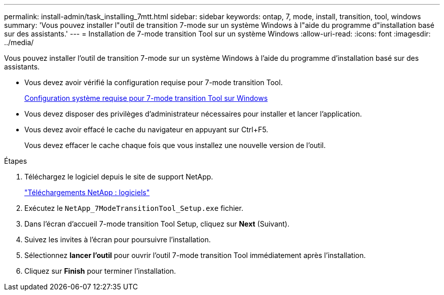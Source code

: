 ---
permalink: install-admin/task_installing_7mtt.html 
sidebar: sidebar 
keywords: ontap, 7, mode, install, transition, tool, windows 
summary: 'Vous pouvez installer l"outil de transition 7-mode sur un système Windows à l"aide du programme d"installation basé sur des assistants.' 
---
= Installation de 7-mode transition Tool sur un système Windows
:allow-uri-read: 
:icons: font
:imagesdir: ../media/


[role="lead"]
Vous pouvez installer l'outil de transition 7-mode sur un système Windows à l'aide du programme d'installation basé sur des assistants.

* Vous devez avoir vérifié la configuration requise pour 7-mode transition Tool.
+
xref:concept_system_requirements_for_7mtt_on_windows.adoc[Configuration système requise pour 7-mode transition Tool sur Windows]

* Vous devez disposer des privilèges d'administrateur nécessaires pour installer et lancer l'application.
* Vous devez avoir effacé le cache du navigateur en appuyant sur Ctrl+F5.
+
Vous devez effacer le cache chaque fois que vous installez une nouvelle version de l'outil.



.Étapes
. Téléchargez le logiciel depuis le site de support NetApp.
+
http://mysupport.netapp.com/NOW/cgi-bin/software["Téléchargements NetApp : logiciels"]

. Exécutez le `NetApp_7ModeTransitionTool_Setup.exe` fichier.
. Dans l'écran d'accueil 7-mode transition Tool Setup, cliquez sur *Next* (Suivant).
. Suivez les invites à l'écran pour poursuivre l'installation.
. Sélectionnez *lancer l'outil* pour ouvrir l'outil 7-mode transition Tool immédiatement après l'installation.
. Cliquez sur *Finish* pour terminer l'installation.

